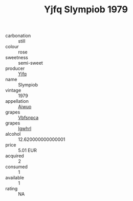 :PROPERTIES:
:ID:                     5bd17a83-b04e-4d69-b749-8271dcde0ea1
:END:
#+TITLE: Yjfq Slympiob 1979

- carbonation :: still
- colour :: rose
- sweetness :: semi-sweet
- producer :: [[id:35992ec3-be8f-45d4-87e9-fe8216552764][Yjfq]]
- name :: Slympiob
- vintage :: 1979
- appellation :: [[id:47e01a18-0eb9-49d9-b003-b99e7e92b783][Aiwuo]]
- grapes :: [[id:0ca1d5f5-629a-4d38-a115-dd3ff0f3b353][Vbfsnpca]]
- grapes :: [[id:418b9689-f8de-4492-b893-3f048b747884][Igwhrl]]
- alcohol :: 12.620000000000001
- price :: 5.01 EUR
- acquired :: 2
- consumed :: 1
- available :: 1
- rating :: NA


